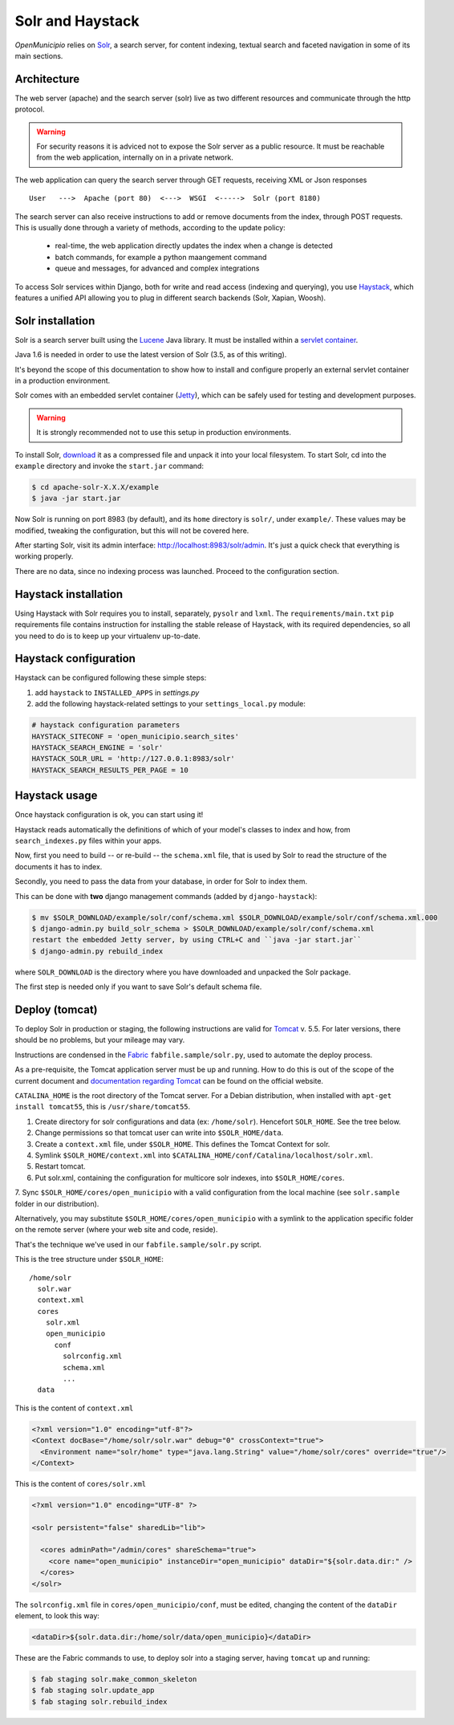 .. -*- mode: rst -*-

=================
Solr and Haystack
=================
*OpenMunicipio* relies on Solr_, a search server, for content indexing, textual search and faceted navigation
in some of its main sections.

Architecture
------------
The web server (apache) and the search server (solr) live as two different resources and communicate through the
http protocol.

.. warning::

    For security reasons it is adviced not to expose the Solr server as a public resource.
    It must be reachable from the web application, internally on in a private network.

The web application can query the search server through GET requests, receiving XML or Json responses ::

    User   --->  Apache (port 80)  <--->  WSGI  <----->  Solr (port 8180)

The search server can also receive instructions to add or remove documents from the index, through POST requests.
This is usually done through a variety of methods, according to the update policy:

 * real-time, the web application directly updates the index when a change is detected
 * batch commands, for example a python maangement command
 * queue and messages, for advanced and complex integrations

To access Solr services within Django, both for write and read access (indexing and querying), you use Haystack_,
which features a unified API allowing you to plug in different search backends (Solr, Xapian, Woosh).

Solr installation
-----------------
Solr is a search server built using the Lucene_ Java library. It must be installed within a `servlet container`_.

Java 1.6 is needed in order to use the latest version of Solr (3.5, as of this writing).

It's beyond the scope of this documentation to show how to install and configure properly an external
servlet container in a production environment.

Solr comes with an embedded servlet container (Jetty_), which can be safely used
for testing and development purposes.

.. warning::

   It is strongly recommended not to use this setup in production environments.


To install Solr, download_ it as a compressed file and unpack it into your local filesystem.
To start Solr, cd into the ``example`` directory and invoke the ``start.jar`` command:

.. sourcecode:: bash

  $ cd apache-solr-X.X.X/example
  $ java -jar start.jar

Now Solr is running on port 8983 (by default), and its ``home`` directory is ``solr/``, under ``example/``.
These values may be modified, tweaking the configuration, but this will not be covered here.

After starting Solr, visit its admin interface: http://localhost:8983/solr/admin.
It's just a quick check that everything is working properly.

There are no data, since no indexing process was launched. Proceed to the configuration section.


.. _Solr: http://lucene.apache.org/solr/
.. _download: http://lucene.apache.org/solr/mirrors-solr-latest-redir.html
.. _Lucene: http://lucene.apache.org/
.. _`servlet container`: http://en.wikipedia.org/wiki/Web_container
.. _Jetty: http://jetty.codehaus.org/jetty/


Haystack installation
---------------------
Using Haystack with Solr requires you to install, separately, ``pysolr`` and ``lxml``.
The ``requirements/main.txt`` ``pip`` requirements file contains instruction for installing the stable release of Haystack, with its
required dependencies, so all you need to do is to keep up your virtualenv up-to-date.


Haystack configuration
----------------------
Haystack can be configured following these simple steps:

1. add ``haystack`` to ``INSTALLED_APPS`` in `settings.py`
2. add the following haystack-related settings to your ``settings_local.py`` module:

.. sourcecode:: python

  # haystack configuration parameters
  HAYSTACK_SITECONF = 'open_municipio.search_sites'
  HAYSTACK_SEARCH_ENGINE = 'solr'
  HAYSTACK_SOLR_URL = 'http://127.0.0.1:8983/solr'
  HAYSTACK_SEARCH_RESULTS_PER_PAGE = 10

Haystack usage
--------------
Once haystack configuration is ok, you can start using it!

Haystack reads automatically the definitions of which of your model's classes to index and how,
from ``search_indexes.py`` files within your apps.

Now, first you need to build -- or re-build -- the ``schema.xml`` file, that is used by Solr to read the structure
of the documents it has to index.

Secondly, you need to pass the data from your database, in order for Solr to index them.

This can be done with **two** django management commands (added by ``django-haystack``):

.. sourcecode:: bash

  $ mv $SOLR_DOWNLOAD/example/solr/conf/schema.xml $SOLR_DOWNLOAD/example/solr/conf/schema.xml.000
  $ django-admin.py build_solr_schema > $SOLR_DOWNLOAD/example/solr/conf/schema.xml
  restart the embedded Jetty server, by using CTRL+C and ``java -jar start.jar``
  $ django-admin.py rebuild_index

where ``SOLR_DOWNLOAD`` is the directory where you have downloaded and unpacked the Solr package.

The first step is needed only if you want to save Solr's default schema file.


.. _haystack: http://haystacksearch.org/


Deploy (tomcat)
---------------
To deploy Solr in production or staging, the following instructions are valid for Tomcat_ v. 5.5.
For later versions, there should be no problems, but your mileage may vary.

Instructions are condensed in the Fabric_ ``fabfile.sample/solr.py``, used to automate the deploy process.

As a pre-requisite, the Tomcat application server must be up and running.
How to do this is out of the scope of the current document and `documentation regarding Tomcat`_
can be found on the official website.

``CATALINA_HOME`` is the root directory of the Tomcat server. For a Debian distribution,
when installed with ``apt-get install tomcat55``, this is ``/usr/share/tomcat55``.

1. Create directory for solr configurations and data (ex: ``/home/solr``).
   Hencefort ``SOLR_HOME``. See the tree below.

2. Change permissions so that tomcat user can write into ``$SOLR_HOME/data``.

3. Create a ``context.xml`` file, under ``$SOLR_HOME``. This defines the Tomcat Context for solr.

4. Symlink ``$SOLR_HOME/context.xml`` into ``$CATALINA_HOME/conf/Catalina/localhost/solr.xml``.

5. Restart tomcat.

6. Put solr.xml, containing the configuration for multicore solr indexes, into ``$SOLR_HOME/cores``.

7. Sync ``$SOLR_HOME/cores/open_municipio`` with a valid configuration from the local machine
(see ``solr.sample`` folder in our distribution).

Alternatively, you may substitute ``$SOLR_HOME/cores/open_municipio`` with a symlink to
the application specific folder on the remote server (where your web site and code, reside).

That's the technique we've used in our ``fabfile.sample/solr.py`` script.


This is the tree structure under  ``$SOLR_HOME``::

    /home/solr
      solr.war
      context.xml
      cores
        solr.xml
        open_municipio
          conf
            solrconfig.xml
            schema.xml
            ...
      data


This is the content of ``context.xml``

.. sourcecode:: xml

  <?xml version="1.0" encoding="utf-8"?>
  <Context docBase="/home/solr/solr.war" debug="0" crossContext="true">
    <Environment name="solr/home" type="java.lang.String" value="/home/solr/cores" override="true"/>
  </Context>

This is the content of ``cores/solr.xml``

.. sourcecode:: xml

  <?xml version="1.0" encoding="UTF-8" ?>

  <solr persistent="false" sharedLib="lib">

    <cores adminPath="/admin/cores" shareSchema="true">
      <core name="open_municipio" instanceDir="open_municipio" dataDir="${solr.data.dir:" />
    </cores>
  </solr>

The ``solrconfig.xml`` file in ``cores/open_municipio/conf``, must be edited,
changing the content of the ``dataDir`` element, to look this way:

.. sourcecode:: xml

  <dataDir>${solr.data.dir:/home/solr/data/open_municipio}</dataDir>



These are the Fabric commands to use, to deploy solr into a staging server,
having ``tomcat`` up and running:

.. sourcecode:: bash

  $ fab staging solr.make_common_skeleton
  $ fab staging solr.update_app
  $ fab staging solr.rebuild_index

.. _Tomcat: http://tomcat.apache.org/
.. _`documentation regarding Tomcat`: http://tomcat.apache.org/tomcat-5.5-doc/index.html
.. _Fabric: http://docs.fabfile.org/en/1.4.0/index.html